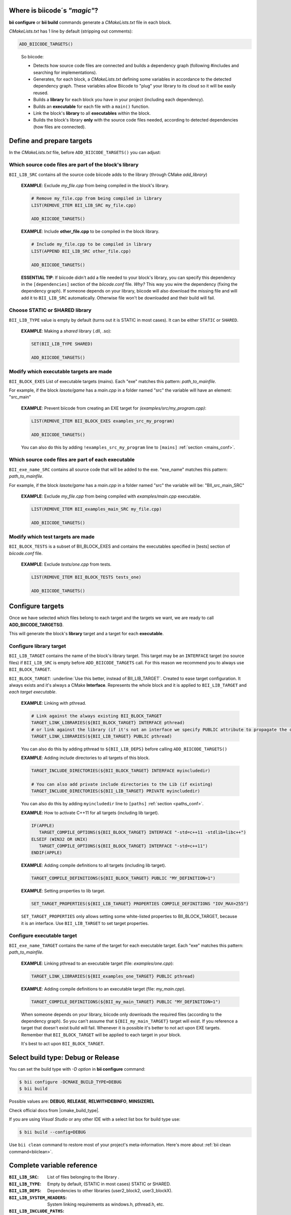 .. _cmakelists_txt:

Where is biicode´s *"magic"*?
-----------------------------

**bii configure** or **bii build** commands generate a *CMakeLists.txt* file in each block.

*CMakeLists.txt* has 1 line by default (stripping out comments):

.. code-block:: cmake

    ADD_BIICODE_TARGETS()
..


  So biicode:

  + Detects how source code files are connected and builds a dependency graph (following #includes and searching for implementations). 
  + Generates, for each block, a *CMakeLists.txt* defining some variables in accordance to the detected dependency graph. These variables allow Biicode to "plug" your library to its cloud so it will be easily reused.
  + Builds a **library** for each block you have in your project (including each dependency).
  + Builds an **executable** for each file with a ``main()`` function.
  + Link the block's **library** to all **executables** within the block.
  + Builds the block's library **only** with the source code files needed, according to detected dependencies (how files are connected).


Define and prepare targets
---------------------------

In the *CMakeLists.txt*  file, before ``ADD_BIICODE_TARGETS()`` you can adjust:

Which source code files are part of the **block's library**
===========================================================

``BII_LIB_SRC`` contains all the source code biicode adds to the library (through CMake *add_library*)

  **EXAMPLE**: Exclude *my_file.cpp* from being compiled in the block's library.

  .. code-block:: cmake

     # Remove my_file.cpp from being compiled in library
     LIST(REMOVE_ITEM BII_LIB_SRC my_file.cpp) 

     ADD_BIICODE_TARGETS()


  **EXAMPLE**: Include **other_file.cpp** to be compiled in the block library.

  .. code-block:: cmake

     # Include my_file.cpp to be compiled in library
     LIST(APPEND BII_LIB_SRC other_file.cpp) 

     ADD_BIICODE_TARGETS()

  .. container:: infonote

     **ESSENTIAL TIP**: If biicode didn't add a file needed to your block's library, you can specify this dependency in the ``[dependencies]`` section of the *biicode.conf* file. *Why?* This way you wire the dependency (fixing the dependency graph). If someone depends on your library, biicode will also download the missing file and will add it to ``BII_LIB_SRC`` automatically. Otherwise file won't be downloaded and their build will fail.


Choose STATIC or SHARED **library** 
===================================

``BII_LIB_TYPE`` value is empty by default (turns out it is STATIC in most cases). It can be either ``STATIC`` or ``SHARED``.  

  **EXAMPLE**: Making a *shared* library (.dll, .so):

  .. code-block:: cmake

      SET(BII_LIB_TYPE SHARED)

      ADD_BIICODE_TARGETS()


Modify which executable targets are made
========================================

``BII_BLOCK_EXES`` List of executable targets (mains). Each "exe" matches this pattern: *path_to_mainfile*. 

For example, if the block *lasote/game* has a *main.cpp* in a folder named "src" the variable will have an element: "src_main"  

  **EXAMPLE**: Prevent biicode from creating an EXE target for *(examples/src/my_program.cpp)*:

  .. code-block:: cmake

      LIST(REMOVE_ITEM BII_BLOCK_EXES examples_src_my_program)

      ADD_BIICODE_TARGETS()

  .. container:: infonote

     You can also do this by adding ``!examples_src_my_program`` line to ``[mains]`` :ref:`section <mains_conf>`.


Which source code files are part of each **executable**
=======================================================

``BII_exe_name_SRC`` contains all source code that will be added to the exe. "exe_name" matches this pattern: *path_to_mainfile*.

For example, if the block *lasote/game* has a *main.cpp* in a folder named "src" the variable will be: "BII_src_main_SRC"  
  
  **EXAMPLE**: Exclude *my_file.cpp* from being compiled with *examples/main.cpp* executable.

  .. code-block:: cmake

      LIST(REMOVE_ITEM BII_examples_main_SRC my_file.cpp) 

      ADD_BIICODE_TARGETS()


Modify which test targets are made
==================================

``BII_BLOCK_TESTS`` is a subset of BII_BLOCK_EXES and contains the executables specified in [tests] section of *biicode.conf* file.

  **EXAMPLE**: Exclude *tests/one.cpp* from tests.

  .. code-block:: cmake

      LIST(REMOVE_ITEM BII_BLOCK_TESTS tests_one) 

      ADD_BIICODE_TARGETS()

Configure targets
-----------------

Once we have selected which files belong to each target and the targets we want, we are ready to call **ADD_BIICODE_TARGETS()**.

This will generate the block's **library** target and a target for each **executable**.

Configure **library** target
============================

``BII_LIB_TARGET`` contains the name of the block's library target. This target may be an ``INTERFACE`` target (no source files) if ``BII_LIB_SRC`` is empty before ``ADD_BIICODE_TARGETS`` call. For this reason we recommend you to always use ``BII_BLOCK_TARGET``.

``BII_BLOCK_TARGET``: :underline:`Use this better, instead of BII_LIB_TARGET`. Created to ease target configuration. It always exists and it's always a CMake **Interface**. Represents the whole block and it is applied to ``BII_LIB_TARGET`` and *each target executable*.

  **EXAMPLE**: Linking with pthread.

  .. code-block:: cmake
     
     # Link against the always existing BII_BLOCK_TARGET
     TARGET_LINK_LIBRARIES(${BII_BLOCK_TARGET} INTERFACE pthread)
     # or link against the library (if it's not an interface we specify PUBLIC attribute to propagate the configuration)
     TARGET_LINK_LIBRARIES(${BII_LIB_TARGET} PUBLIC pthread)

  .. container:: infonote

     You can also do this by adding pthread to ``${BII_LIB_DEPS}`` before calling ``ADD_BIICODE_TARGETS()``


  **EXAMPLE**: Adding include directories to all targets of this block.

  .. code-block:: cmake
   
    TARGET_INCLUDE_DIRECTORIES(${BII_BLOCK_TARGET} INTERFACE myincludedir)

    # You can also add private include directories to the Lib (if existing)
    TARGET_INCLUDE_DIRECTORIES(${BII_LIB_TARGET} PRIVATE myincludedir)

  .. container:: infonote

     You can also do this by adding ``myincludedir`` line to ``[paths]`` :ref:`section <paths_conf>`.


  **EXAMPLE**: How to activate C++11 for all targets (including lib target).

  .. code-block:: cmake
     
     IF(APPLE)
        TARGET_COMPILE_OPTIONS(${BII_BLOCK_TARGET} INTERFACE "-std=c++11 -stdlib=libc++")
     ELSEIF (WIN32 OR UNIX)
        TARGET_COMPILE_OPTIONS(${BII_BLOCK_TARGET} INTERFACE "-std=c++11")
     ENDIF(APPLE)

  **EXAMPLE**: Adding compile definitions to all targets (including lib target).

  .. code-block:: cmake

     TARGET_COMPILE_DEFINITIONS(${BII_BLOCK_TARGET} PUBLIC "MY_DEFINITION=1")


  **EXAMPLE**: Setting properties to lib target.

  .. code-block:: cmake
   
     SET_TARGET_PROPERTIES(${BII_LIB_TARGET} PROPERTIES COMPILE_DEFINITIONS "IOV_MAX=255")


  .. container:: infonote

     ``SET_TARGET_PROPERTIES`` only allows setting some white-listed properties to BII_BLOCK_TARGET, because it is an interface. Use ``BII_LIB_TARGET`` to set target properties.
     

Configure **executable** target
===============================

``BII_exe_name_TARGET`` contains the name of the target for each executable target. Each "exe" matches this pattern: *path_to_mainfile*.

  **EXAMPLE**: Linking pthread to an executable target (file: *examples/one.cpp*):

  .. code-block:: cmake
     
     TARGET_LINK_LIBRARIES(${BII_examples_one_TARGET} PUBLIC pthread)

  **EXAMPLE**: Adding compile definitions to an executable target (file: *my_main.cpp*).

  .. code-block:: cmake

     TARGET_COMPILE_DEFINITIONS(${BII_my_main_TARGET} PUBLIC "MY_DEFINITION=1")

  .. container:: infonote

     When someone depends on your library, biicode only downloads the required files (according to the dependency graph). So you can't assume that ``${BII_my_main_TARGET}`` target will exist. If you reference a target that doesn't exist build will fail. Whenever it is possible it's better to not act upon EXE targets. Remember that ``BII_BLOCK_TARGET`` will be applied to each target in your block. 

     It's best to act upon ``BII_BLOCK_TARGET``.


Select build type: Debug or Release
-----------------------------------

You can set the build type with *-D option* in **bii configure** command:

.. code-block:: sh

    $ bii configure -DCMAKE_BUILD_TYPE=DEBUG
    $ bii build

Possible values are: **DEBUG**, **RELEASE**, **RELWITHDEBINFO**, **MINSIZEREL**

Check official docs from |cmake_build_type|.

If you are using *Visual Studio* or any other IDE with a select list box for build type use:

.. code-block:: sh
    
    $ bii build --config=DEBUG


.. container:: infonote
     
     Use ``bii clean`` command to restore most of your project's meta-information. Here's more about :ref:`bii clean command<biiclean>`.

Complete variable reference
----------------------------

:``BII_LIB_SRC``:  List of files belonging to the library .
:``BII_LIB_TYPE``: Empty by default, (STATIC in most cases) STATIC or SHARED.
:``BII_LIB_DEPS``: Dependencies to other libraries (user2_block2, user3_blockX).
:``BII_LIB_SYSTEM_HEADERS``: System linking requirements as windows.h, pthread.h, etc.
:``BII_LIB_INCLUDE_PATHS``: List of directories that the library target will include through a call to TARGET_INCLUDE_DIRECTORIES
:``BII_BLOCK_EXES``: List of targets that represent the executables (mains) defined in this block. If you want to prevent biicode from creating an EXE target, first remove it from this list.
:``BII_exe_name_SRC``: List of files belonging to an "exe". "exe_name" matches this pattern: *path_to_mainfile*. For example, if the block *lasote/game* has a *main.cpp* in a folder named "src" the variable will be: ``BII_src_main_SRC``  
:``BII_BLOCK_TESTS``: List of executables specified in ``[tests]`` section of *biicode.conf* file. Will be excluded from **bii build** compilation and compiled with **bii test** command. add_test

.. code-block:: cmake

    ADD_BIICODE_TARGETS()
..

:``BII_LIB_TARGET``: Target library name, usually in the form "user_block". It may not exist if ``BII_LIB_SRC`` is empty, so better use ``${BII_BLOCK_TARGET}`` as a general rule. 
:``BII_BLOCK_TARGET``: CMake **Interface** that represents the whole block. It always exists and it's applied both library and executables (each target). You can use it to configure a block's building configuration: Link libraries, compile flags...etc 
:``BII_BLOCK_TARGETS``: List of all targets defined in the block
:``BII_exe_name_TARGET``: Executable target (listed in ``${BII_BLOCK_EXES}``) (e.g. ``${BII_main_TARGET}``. You can also use directly the name of the executable target (e.g. user_block_main)


**Got any doubts?** |biicode_forum_link| or |biicode_write_us|.


.. |biicode_forum_link| raw:: html

   <a href="http://forum.biicode.com" target="_blank">Ask in our forum </a>


.. |biicode_write_us| raw:: html

   <a href="mailto:support@biicode.com" target="_blank">write us</a>


.. |cmake_build_type| raw:: html

   <a href="http://www.cmake.org/cmake/help/v3.0/variable/CMAKE_BUILD_TYPE.html" target="_blank"> CMake Build Type</a>
